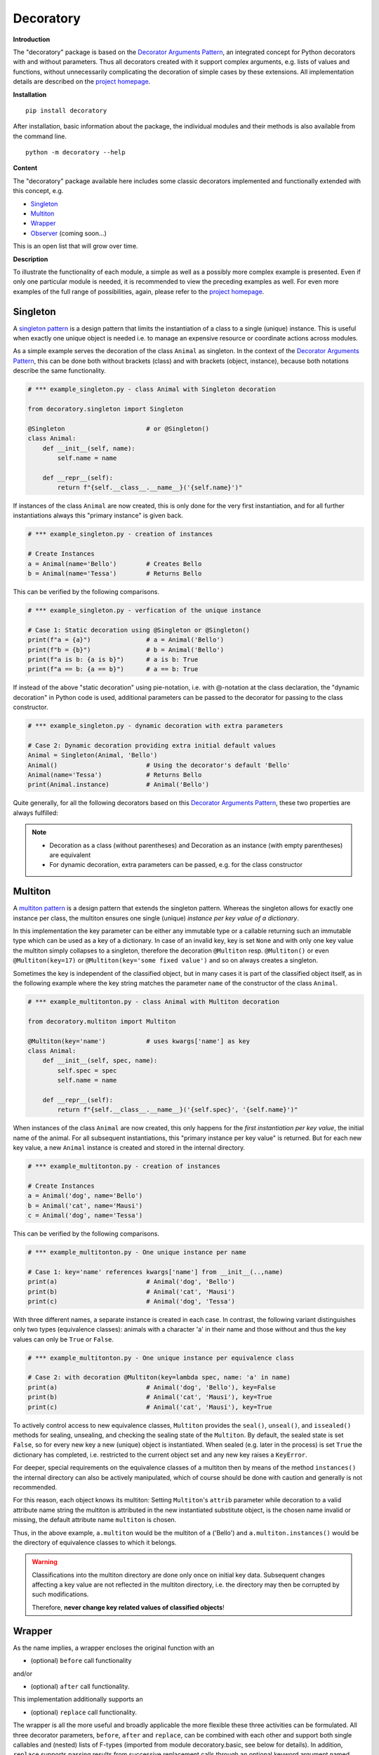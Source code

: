 
.. _top:

==============================================================================
Decoratory
==============================================================================


**Introduction**

The "decoratory" package is based on the `Decorator Arguments Pattern`_, an 
integrated concept for Python decorators with and without parameters. Thus 
all decorators created with it support complex arguments, e.g. lists of 
values and functions, without unnecessarily complicating the decoration of 
simple cases by these extensions. All implementation details are described 
on the `project homepage`_.


**Installation** ::

    pip install decoratory

After installation, basic information about the package, the individual 
modules and their methods is also available from the command line. ::

    python -m decoratory --help


**Content**

The "decoratory" package available here includes some classic decorators
implemented and functionally extended with this concept, e.g.

* `Singleton`_
* `Multiton`_
* `Wrapper`_
* `Observer`_   (coming soon...)

This is an open list that will grow over time.


**Description**

To illustrate the functionality of each module, a simple as well as a 
possibly more complex example is presented. Even if only one particular module 
is needed, it is recommended to view the preceding examples as well. For even
more examples of the full range of possibilities, again, please refer to the 
`project homepage`_.


******************************************************************************
Singleton
******************************************************************************

A `singleton pattern`_ is a design pattern that limits the instantiation of 
a class to a single (unique) instance. This is useful when exactly one unique 
object is needed i.e. to manage an expensive resource or coordinate actions 
across modules.

As a simple example serves the decoration of the class  ``Animal`` as singleton. 
In the context of the `Decorator Arguments Pattern`_, this can be done both 
without brackets (class) and with brackets (object, instance), because both 
notations describe the same functionality.

.. code-block:: python
   
    # *** example_singleton.py - class Animal with Singleton decoration

    from decoratory.singleton import Singleton

    @Singleton                      # or @Singleton()
    class Animal:
        def __init__(self, name):
            self.name = name

        def __repr__(self):
            return f"{self.__class__.__name__}('{self.name}')"

If instances of the class ``Animal`` are now created, this is only done for the 
very first instantiation, and for all further instantiations always this 
"primary instance" is given back.
            
.. code-block:: python
   
    # *** example_singleton.py - creation of instances

    # Create Instances
    a = Animal(name='Bello')        # Creates Bello
    b = Animal(name='Tessa')        # Returns Bello

This can be verified by the following comparisons.

.. code-block:: python

    # *** example_singleton.py - verfication of the unique instance

    # Case 1: Static decoration using @Singleton or @Singleton()
    print(f"a = {a}")               # a = Animal('Bello')
    print(f"b = {b}")               # b = Animal('Bello')
    print(f"a is b: {a is b}")      # a is b: True
    print(f"a == b: {a == b}")      # a == b: True

If instead of the above "static decoration" using pie-notation, i.e. with 
@-notation at the class declaration, the "dynamic decoration" in Python code 
is used, additional parameters can be passed to the decorator for passing 
to the class constructor.

.. code-block:: python

    # *** example_singleton.py - dynamic decoration with extra parameters

    # Case 2: Dynamic decoration providing extra initial default values 
    Animal = Singleton(Animal, 'Bello')
    Animal()                        # Using the decorator's default 'Bello'
    Animal(name='Tessa')            # Returns Bello
    print(Animal.instance)          # Animal('Bello')

Quite generally, for all the following decorators based on this 
`Decorator Arguments Pattern`_, these two properties are always fulfilled:

.. note::
    * Decoration as a class (without parentheses) and Decoration as an instance 
      (with empty parentheses) are equivalent
    * For dynamic decoration, extra parameters can be passed, e.g. for the class 
      constructor


******************************************************************************
Multiton
******************************************************************************

A `multiton pattern`_ is a design pattern that extends the singleton pattern.
Whereas the singleton allows for exactly one instance per class, the multiton 
ensures one single (unique) *instance per key value of a dictionary*.

In this implementation the key parameter can be either any immutable type
or a callable returning such an immutable type which can be used as a key
of a dictionary. In case of an invalid key, key is set ``None`` and with only 
one key value the multiton simply collapses to a singleton, therefore the 
decoration ``@Multiton`` resp. ``@Multiton()`` or even ``@Multiton(key=17)`` 
or  ``@Multiton(key='some fixed value')`` and so on always creates a singleton.

Sometimes the key is independent of the classified object, but in many cases 
it is part of the classified object itself, as in the following example where
the key string matches the parameter ``name`` of the constructor of the 
class ``Animal``.

.. code-block:: python
   
    # *** example_multitonton.py - class Animal with Multiton decoration

    from decoratory.multiton import Multiton

    @Multiton(key='name')           # uses kwargs['name'] as key
    class Animal:
        def __init__(self, spec, name):
            self.spec = spec
            self.name = name

        def __repr__(self):
            return f"{self.__class__.__name__}('{self.spec}', '{self.name}')"

When instances of the class ``Animal`` are now created, this only happens for 
the *first instantiation per key value*, the initial name of the animal. For 
all subsequent instantiations, this "primary instance per key value" is 
returned. But for each new key value, a new ``Animal`` instance is created 
and stored in the internal directory.

.. code-block:: python
   
    # *** example_multitonton.py - creation of instances

    # Create Instances
    a = Animal('dog', name='Bello')
    b = Animal('cat', name='Mausi')
    c = Animal('dog', name='Tessa')

This can be verified by the following comparisons.

.. code-block:: python

    # *** example_multitonton.py - One unique instance per name

    # Case 1: key='name' references kwargs['name'] from __init__(..,name)
    print(a)                        # Animal('dog', 'Bello')
    print(b)                        # Animal('cat', 'Mausi')
    print(c)                        # Animal('dog', 'Tessa')

With three different names, a separate instance is created in each case. 
In contrast, the following variant distinguishes only two types (equivalence 
classes): animals with a character 'a' in their name and those without and 
thus the key values can only be ``True`` or ``False``.

.. code-block:: python

    # *** example_multitonton.py - One unique instance per equivalence class

    # Case 2: with decoration @Multiton(key=lambda spec, name: 'a' in name)
    print(a)                        # Animal('dog', 'Bello'), key=False
    print(b)                        # Animal('cat', 'Mausi'), key=True
    print(c)                        # Animal('cat', 'Mausi'), key=True

To actively control access to new equivalence classes, ``Multiton`` provides 
the ``seal()``, ``unseal()``, and ``issealed()`` methods for sealing, unsealing,
and checking the sealing state of the ``Multiton``. By default, the sealed 
state is set ``False``, so for every new key a new (unique) object is 
instantiated. When sealed (e.g. later in the process) is set ``True`` the 
dictionary has completed, i.e. restricted to the current object set and 
any new key raises a ``KeyError``.

For deeper, special requirements on the equivalence classes of a multiton 
then by means of the method ``instances()`` the internal directory can also 
be actively manipulated, which of course should be done with caution and 
generally is not recommended. 

For this reason, each object knows its multiton: Setting ``Multiton``'s ``attrib`` 
parameter while decoration to a valid attribute name string the multiton is 
attributed in the new instantiated substitute object, is the chosen name 
invalid or missing, the default attribute name ``multiton`` is chosen. 

Thus, in the above example, ``a.multiton`` would be the multiton of ``a`` 
('Bello') and ``a.multiton.instances()`` would be the directory of equivalence 
classes to which it belongs.

.. warning::
 
    Classifications into the multiton directory are done only once on
    initial key data. Subsequent changes affecting a key value are not 
    reflected in the multiton directory, i.e. the directory may then be 
    corrupted by such modifications.
    
    Therefore, **never change key related values of classified objects**!


******************************************************************************
Wrapper
******************************************************************************

As the name implies, a wrapper encloses the original function with an

* (optional) ``before`` call functionality
                
and/or

* (optional) ``after`` call functionality.

This implementation additionally supports an 

* (optional) ``replace`` call functionality.

The wrapper is all the more useful and broadly applicable the more flexible 
these three activities can be formulated. All three decorator parameters, 
``before``, ``after`` and ``replace``, can be combined with each other and 
support both single callables and (nested) lists of F-types 
(imported from module decoratory.basic, see below for details). 
In addition, ``replace`` supports passing results from successive 
replacement calls through an optional keyword argument named ``result`` 
(defaut value is None).

Even without any of these arguments, the wrapper can be used to "overwrite" 
default values, for example.

.. code-block:: python

    # *** example_wrapper.py - overwrite default parameter values

    from decoratory.wrapper import Wrapper

    # Case 1: Dynamic decoration with decorator arguments, only
    def some_function(value: str = "original"):
        print(f"value = '{value}'")

    # Function call with default parameters
    some_function()                 # value = 'original'
    some_function = Wrapper(some_function, value="changed")
    some_function()                 # value = 'changed'

The functionality of ``some_function()`` itself remains unchanged. A typical 
scenario for a wrapper is, of course, the execution of additional functionality 
before and/or after a given functionality, which itself remains unchanged, 
such as ``enter/leave`` markers, call data caches, runtime measurements, etc.

.. code-block:: python

    # *** example_wrapper.py - enclose original function

    from decoratory.wrapper import Wrapper
    from decoratory.basic import F

    # Case 2: Decoration with before and after functionalities
    def print_message(message: str = "ENTER"):
        print(message)

    @Wrapper(before=print_message, after=F(print_message, "LEAVE"))
    def some_function(value: str = "original"):
        print(f"value = '{value}'")

    some_function()                 # ENTER
                                    # value = 'original'
                                    # LEAVE

While ``before`` calls ``print_message`` with its default parameters the 
``after`` parameter uses the ``F``-function from ``decoratory.basic``. 
It has a signature ``F(callable, *args, **kwargs)`` and encapsulates the 
passing of any function with optional positional and keyword parameters. 

Finally, a more complex example illustrates the replacement of the original 
functionality with a sequence of replacement functionalities, passing a 
``result`` object of type ``int`` between successive calls.

.. code-block:: python

    # *** example_wrapper.py - enclose and replacing original function

    from decoratory.wrapper import Wrapper
    from decoratory.basic import F

    # Case 3: Decoration with before, after and multiple replacements
    def print_message(message: str = "BEFORE"):
        print(message)

    def replacement_printer(add: int = 1, *, result=None):
        result += add if isinstance(result, int) else 0
        print(f"result = {result}")
        return result

    @Wrapper(before=F(print_message, "ENTER"),
             replace=[F(replacement_printer, 1, result=0),
                      F(replacement_printer, 3),
                      F(replacement_printer, 5)],
             after=F(print_message, "LEAVE"))
    def default_printer(message: str = "DEFAULT"):
        print(message)

    default_printer()               # ENTER         (before)
                                    # result = 1    (replacement_printer, 1)
                                    # result = 4    (replacement_printer, 3)
                                    # result = 9    (replacement_printer, 5)
                                    # LEAVE         (after)
                                    # 9             (output default_printer)

The absence of the outputs of ``BEFORE`` and ``DEFAULT`` reflects the correct 
replacements by the decoration, and the order of execution is exactly as 
expected: ``before`` then ``replace`` then ``after`` and in each of these 
variables the lists are processed in ascending order.


******************************************************************************
Observer
******************************************************************************

coming soon...


.. ===========================================================================
.. _project homepage: http://evation.eu
.. _singleton pattern: https://en.wikipedia.org/wiki/Singleton_pattern
.. _multiton pattern: https://en.wikipedia.org/wiki/Multiton_pattern
.. _Decorator Arguments Pattern: http://evation.eu

`back to top <#top>`_

